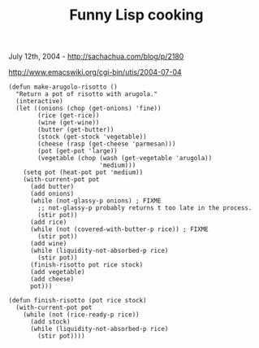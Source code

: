 #+TITLE: Funny Lisp cooking

July 12th, 2004 -
[[http://sachachua.com/blog/p/2180][http://sachachua.com/blog/p/2180]]

[[http://www.emacswiki.org/cgi-bin/utis/2004-07-04][http://www.emacswiki.org/cgi-bin/utis/2004-07-04]]

#+BEGIN_EXAMPLE
        (defun make-arugolo-risotto ()
          "Return a pot of risotto with arugola."
          (interactive)
          (let ((onions (chop (get-onions) 'fine))
                (rice (get-rice))
                (wine (get-wine))
                (butter (get-butter))
                (stock (get-stock 'vegetable))
                (cheese (rasp (get-cheese 'parmesan)))
                (pot (get-pot 'large))
                (vegetable (chop (wash (get-vegetable 'arugola))
                                 'medium)))
            (setq pot (heat-pot pot 'medium))
            (with-current-pot pot
              (add butter)
              (add onions)
              (while (not-glassy-p onions) ; FIXME
                ;; not-glassy-p probably returns t too late in the process.
                (stir pot))
              (add rice)
              (while (not (covered-with-butter-p rice)) ; FIXME
                (stir pot))
              (add wine)
              (while (liquidity-not-absorbed-p rice)
                (stir pot))
              (finish-risotto pot rice stock)
              (add vegetable)
              (add cheese)
              pot)))

        (defun finish-risotto (pot rice stock)
          (with-current-pot pot
            (while (not (rice-ready-p rice))
              (add stock)
              (while (liquidity-not-absorbed-p rice)
                (stir pot))))
#+END_EXAMPLE

